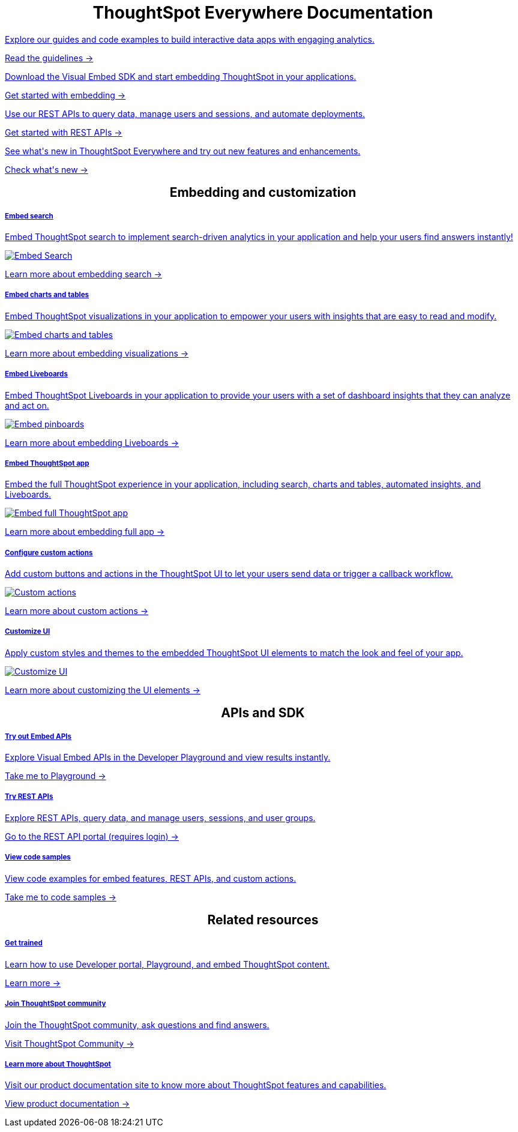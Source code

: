 :toc: true

:page-title: ThoughtSpot Everywhere Developer Documentation
:page-pageid: introduction
:page-description: ThoughtSpot Everywhere Developer Documentation



++++
<div class="row">
    <div class="container">
      <h1 align="center">ThoughtSpot Everywhere Documentation</h1>
    </div>
    <div class="col-md-3">
       <a href="?pageid=integration-guidelines"><div class="boxDiv">
        <p class="boxBody"> Explore our guides and code examples to build interactive data apps with engaging analytics. </p>
        <p>
          <a href="?pageid=integration-guidelines">Read the guidelines -></a>
        </p>
      </div></a>
    </div>
    <div class="col-md-3">
    <a href="?pageid=getting-started">  <div class="boxDiv">
        <p class="boxBody"> Download the Visual Embed SDK and start embedding ThoughtSpot in your applications.</p>
        <p>
          <a href="?pageid=getting-started"> Get started with embedding -></a></p>
      </div></a>
    </div>
    <div class="col-md-3">
     <a href="?pageid=rest-api-getstarted"> <div class="boxDiv">
        <p class="boxBody"> Use our REST APIs to query data, manage users and sessions, and automate deployments. </p>
        <p>
          <a href="?pageid=rest-api-getstarted"> Get started with REST APIs -></a>
        </p>
      </div></a>
    </div>
    <div class="col-md-3">
       <a href="?pageid=whats-new"><div class="boxDiv">
        <p class="boxBody"> See what's new in ThoughtSpot Everywhere and try out new features and enhancements. </p>
        <p>
          <a href="?pageid=whats-new"> Check what's new -></a>
        </p>
      </div></a>
    </div>
  </div>
  </div>
++++


++++

<div class="row">
 <h2 align="center">Embedding and customization</h2>
	<div class="col-md-4">
	<a href="?pageid=search-embed">	<div class="boxDiv">
			<h5>Embed search</h5>
			<p class="boxBody">Embed ThoughtSpot search to implement search-driven analytics in your application and help your users find answers instantly! </p>
			<img src="../doc-images/images/search.png" alt="Embed Search">
			<p><a href="?pageid=search-embed">Learn more about embedding search -> </a></p>
		</div></a>
	</div>
	<div class="col-md-4">
		<a href="?pageid=embed-a-viz"> <div class="boxDiv">
			<h5>Embed charts and tables</h5>
			<p class="boxBody"> Embed ThoughtSpot visualizations in your application to empower your users with insights that are easy to read and modify.</p>
			<img src="../doc-images/images/charts-viz.png" alt="Embed charts and tables">
			<p> <a href="?pageid=embed-a-viz"> Learn more about embedding visualizations -></a> </p></div></a>
	</div>
	<div class="col-md-4">
		<a href="?pageid=embed-pinboard"><div class="boxDiv">
			<h5>Embed Liveboards</h5>
			<p class="boxBody"> Embed ThoughtSpot Liveboards in your application to provide your users with a set of dashboard insights that they can analyze and act on. </p>
			<img src="../doc-images/images/pinboard.png" alt="Embed pinboards">
			<p> <a href="?pageid=embed-liveboard"> Learn more about embedding Liveboards -></a></p>
		</div></a>
	</div>
	</div>
++++


++++
<div class="row">
  <div class="col-md-4">
     <a href="?pageid=full-embed"><div class="boxDiv">
      <h5>Embed ThoughtSpot app</h5>
      <p class="boxBody"> Embed the full ThoughtSpot experience in your application, including search, charts and tables, automated insights, and Liveboards. </p>
      <img src="../doc-images/images/full-app.png" alt="Embed full ThoughtSpot app">
      <p>
        <a href="?pageid=full-embed"> Learn more about embedding full app -></a>
      </p>
    </div></a>
  </div>
  <div class="col-md-4">
     <a href="?pageid=custom-action-intro"><div class="boxDiv">
      <h5>Configure custom actions</h5>
      <p class="boxBody"> Add custom buttons and actions in the ThoughtSpot UI to let your users send data or trigger a callback workflow.</p>
      <img src="../doc-images/images/custom-actions-home.png" alt="Custom actions">
      <p>
        <a href="?pageid=custom-action-intro"> Learn more about custom actions -></a>
      </p>
    </div></a>
  </div>
  <div class="col-md-4">
    <a href="?pageid=customize-style"><div class="boxDiv">
      <h5>Customize UI</h5>
      <p class="boxBody"> Apply custom styles and themes to the embedded ThoughtSpot UI elements to match the look and feel of your app.</p>
      <img src="../doc-images/images/customize-styles.png" alt="Customize UI">
      <p>
        <a href="?pageid=customize-style">Learn more about customizing the UI elements -></a>
      </p>
    </div></a>
  </div>
</div>
++++

++++

<div class="row">
  <h2 align="center">APIs and SDK</h2>
  <div class="col-md-4">
    <a href="{{previewPrefix}}/playground/search" target="_blank"> <div class="boxDiv">
      <h5>Try out Embed APIs</h5>
      <p class="boxBody">Explore Visual Embed APIs in the Developer Playground and view results instantly.</p>
      <p>
        <a href="{{previewPrefix}}/playground/search" target="_blank">Take me to Playground -></a>
    </div></a>
  </div>
  <div class="col-md-4">
    <a href="{{tshost}}/external/swagger" target="_blank"><div class="boxDiv">
      <h5>Try REST APIs</h5>
      <p class="boxBody">Explore REST APIs, query data, and manage users, sessions, and user groups.</p>
      <p>
        <a href="{{tshost}}/external/swagger" target="_blank">Go to the REST API portal (requires login) -></a>
      </p>
    </div></a>
  </div>
  <div class="col-md-4">
    <a href="?pageid=code-samples"><div class="boxDiv">
      <h5>View code samples</h5>
      <p class="boxBody"> View code examples for embed features, REST APIs, and custom actions. </p>
      <p>
        <a href="?pageid=code-samples">Take me to code samples -></a>
      </p>
    </div></a>
  </div>
</div>
</div>
++++


++++

<div class="row">
  <h2 align="center">Related resources</h2>
  <div class="col-md-4">
      <a href="https://training.thoughtspot.com/getting-started-with-thoughtspot-everywhere"  target="_blank"><div class="boxDiv">
      <h5>Get trained</h5>
      <p class="boxBody"> Learn how to use Developer portal, Playground, and embed ThoughtSpot content.</p>
      <p>
        <a href="https://training.thoughtspot.com/getting-started-with-thoughtspot-everywhere"  target="_blank"> Learn more -></a>
      </p>
    </div></a>
  </div>
  <div class="col-md-4">
   <a href="https://community.thoughtspot.com/customers/s/topic/0TO3n000000erVyGAI/developers" target="_blank"> <div class="boxDiv">
      <h5>Join ThoughtSpot community</h5>
      <p class="boxBody">Join the ThoughtSpot community, ask questions and find answers. </p>
      <p>
        <a href="https://community.thoughtspot.com/customers/s/topic/0TO3n000000erVyGAI/developers" target="_blank">Visit ThoughtSpot Community -></a>
      </p>
    </div><a>
  </div>
  <div class="col-md-4">
    <a href="https://cloud-docs.thoughtspot.com/" target="_blank"><div class="boxDiv">
      <h5> Learn more about ThoughtSpot</h5>
      <p class="boxBody">Visit our product documentation site to know more about ThoughtSpot features and capabilities.</p>
      <p>
        <a href="https://cloud-docs.thoughtspot.com/" target="_blank">View product documentation -></a>
    </div></a>
  </div>
</div>
</div>
++++



[div divider]
--
--
